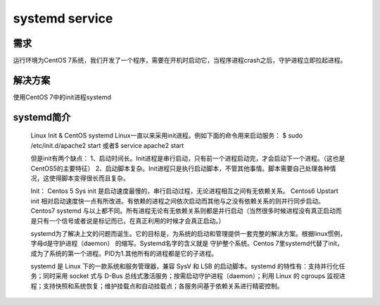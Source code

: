 systemd service
####################

需求
``````````
运行环境为CentOS 7系统，我们开发了一个程序，需要在开机时启动它，当程序进程crash之后，守护进程立即拉起进程。

解决方案
```````````
使用CentOS 7中的init进程systemd


systemd简介
``````````````````


    Linux Init & CentOS systemd
    Linux一直以来采用init进程。例如下面的命令用来启动服务：
    $ sudo /etc/init.d/apache2 start
    或者\ $ service apache2 start

    但是init有两个缺点：
    1、启动时间长。Init进程是串行启动，只有前一个进程启动完，才会启动下一个进程。（这也是CentOS5的主要特征）
    2、启动脚本复杂。Init进程只是执行启动脚本，不管其他事情。脚本需要自己处理各种情况，这使得脚本变得很长而且复杂。

    Init：
    Centos 5 Sys init 是启动速度最慢的，串行启动过程，无论进程相互之间有无依赖关系。
    Centos6 Upstart init 相对启动速度快一点有所改进。有依赖的进程之间依次启动而其他与之没有依赖关系的则并行同步启动。
    Centos7 systemd 与以上都不同。所有进程无论有无依赖关系则都是并行启动（当然很多时候进程没有真正启动而是只有一个信号或者说是标记而已，在真正利用的时候才会真正启动。）

    systemd为了解决上文的问题而诞生。它的目标是，为系统的启动和管理提供一套完整的解决方案。根据linux惯例，字母d是守护进程（daemon） 的缩写。Systemd名字的含义就是 守护整个系统。Centos 7里systemd代替了init，成为了系统的第一个进程。PID为1.其他所有的进程都是它的子进程。

    systemd 是 Linux 下的一款系统和服务管理器，兼容 SysV 和 LSB 的启动脚本。systemd 的特性有：支持并行化任务；同时采用 socket 式与 D-Bus 总线式激活服务；按需启动守护进程（daemon）；利用 Linux 的 cgroups 监视进程；支持快照和系统恢复；维护挂载点和自动挂载点；各服务间基于依赖关系进行精密控制。